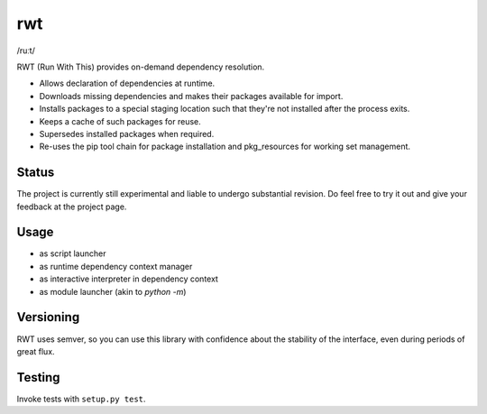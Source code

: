 rwt
===

/ruːt/

RWT (Run With This) provides on-demand dependency resolution.

- Allows declaration of dependencies at runtime.
- Downloads missing dependencies and makes their packages available for import.
- Installs packages to a special staging location such that they're not installed after the process exits.
- Keeps a cache of such packages for reuse.
- Supersedes installed packages when required.
- Re-uses the pip tool chain for package installation and pkg_resources for working set management.

Status
------

The project is currently still experimental and liable
to undergo substantial revision. Do feel free to try
it out and give your feedback at the project page.

Usage
-----

- as script launcher
- as runtime dependency context manager
- as interactive interpreter in dependency context
- as module launcher (akin to `python -m`)

Versioning
----------

RWT uses semver, so you can use this library with
confidence about the stability of the interface, even
during periods of great flux.

Testing
-------

Invoke tests with ``setup.py test``.
